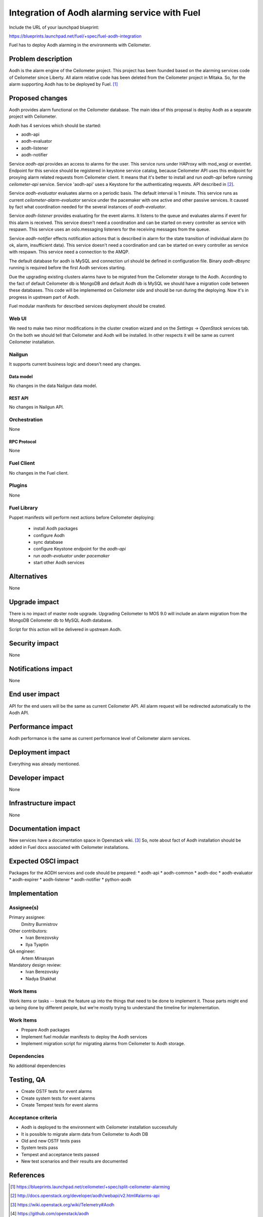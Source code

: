 ..
 This work is licensed under a Creative Commons Attribution 3.0 Unported
 License.

 http://creativecommons.org/licenses/by/3.0/legalcode

==============================================
Integration of Aodh alarming service with Fuel
==============================================

Include the URL of your launchpad blueprint:

https://blueprints.launchpad.net/fuel/+spec/fuel-aodh-integration

Fuel has to deploy Aodh alarming in the environments with Ceilometer.


-------------------
Problem description
-------------------

Aodh is the alarm engine of the Ceilometer project. This project has been
founded based on the alarming services code of Ceilometer since Liberty.
All alarm relative code has been deleted from the Ceilometer project in Mitaka.
So, for the alarm supporting Aodh has to be deployed by Fuel. [1]_

----------------
Proposed changes
----------------

Aodh provides alarm functional on the Ceilometer database.
The main idea of this proposal is deploy Aodh as a separate project
with Ceilometer.

Aodh has 4 services which should be started:

* aodh-api
* aodh-evaluator
* aodh-listener
* aodh-notifier

Service `aodh-api` provides an access to alarms for the user.
This service runs under HAProxy with mod_wsgi or eventlet.
Endpoint for this service should be registered in keystone service catalog,
because Ceilometer API uses this endpoint for proxying alarm related requests
from Ceilometer client. It means that it's better to install and run `aodh-api`
before running `ceilometer-api` service.
Service 'aodh-api' uses a Keystone for the authenticating requests.
API described in [2]_.

Service `aodh-evaluator` evaluates alarms on a periodic basis.
The default interval is 1 minute. This service runs as current
`ceilometer-alarm-evaluator` service under the pacemaker with one active and
other passive services. It caused by fact what coordination needed for the
several instances of `aodh-evaluator`.

Service `aodh-listener` provides evaluating for the event alarms.
It listens to the queue and evaluates alarms if event for this alarm
is received. This service doesn't need a coordination and can be started
on every controller as service with respawn.
This service uses an oslo.messaging listeners for the receiving messages from
the queue.

Service `aodh-notifier` effects notification actions that is described in
alarm for the state transition of individual alarm
(to ok, alarm, insufficient data).
This service doesn't need a coordination and
can be started on every controller as service with respawn.
This service need a connection to the AMQP.

The default database for aodh is MySQL and connection url should be defined
in configuration file. Binary `aodh-dbsync` running is required
before the first Aodh services starting.

Due the upgrading existing clusters alarms have to be migrated from the Ceilometer storage
to the Aodh. According to the fact of default Ceilometer db is MongoDB and default
Aodh db is MySQL we should have a migration code between these databases.
This code will be implemented on Ceilometer side and should be run during
the deploying. Now it's in progress in upstream part of Aodh.

Fuel modular manifests for described services deployment should be created.


Web UI
======

We need to make two minor modifications in the cluster creation wizard and
on the `Settings` -> `OpenStack` services tab. On the both we should tell
that Ceilometer and Aodh will be installed.
In other respects it will be same as current Ceilometer installation.

Nailgun
=======

It supports current business logic and doesn't need any changes.

Data model
----------

No changes in the data Nailgun data model.


REST API
--------

No changes in Nailgun API.

Orchestration
=============

None

RPC Protocol
------------

None

Fuel Client
===========

No changes in the Fuel client.

Plugins
=======

None

Fuel Library
============

Puppet manifests will perform next actions before Ceilometer deploying:

 * install Aodh packages
 * configure Aodh
 * sync database
 * configure Keystone endpoint for the `aodh-api`
 * run `aodh-evaluator` under `pacemaker`
 * start other Aodh services

------------
Alternatives
------------

None

--------------
Upgrade impact
--------------

There is no impact of master node upgrade.
Upgrading Ceilometer to MOS 9.0 will include an alarm migration
from the MongoDB Ceilometer db to MySQL Aodh database.

Script for this action will be delivered in upstream Aodh.

---------------
Security impact
---------------

None

--------------------
Notifications impact
--------------------

None

---------------
End user impact
---------------

API for the end users will be the same as current Ceilometer API.
All alarm request will be redirected automatically to the Aodh API.


------------------
Performance impact
------------------

Aodh performance is the same as current performance level of
Ceilometer alarm services.

-----------------
Deployment impact
-----------------

Everything was already mentioned.

----------------
Developer impact
----------------

None

---------------------
Infrastructure impact
---------------------

None


--------------------
Documentation impact
--------------------

New services have a documentation space in Openstack wiki. [3]_
So, note about fact of Aodh installation should be added in Fuel docs
associated with Ceilometer installations.

--------------------
Expected OSCI impact
--------------------

Packages for the AODH services and code should be prepared:
* aodh-api
* aodh-common
* aodh-doc
* aodh-evaluator
* aodh-expirer
* aodh-listener
* aodh-notifier
* python-aodh

--------------
Implementation
--------------

Assignee(s)
===========

Primary assignee:
  Dmitry Burmistrov

Other contributors:
  * Ivan Berezovsky
  * Ilya Tyaptin

QA engineer:
  Artem Minasyan

Mandatory design review:
  * Ivan Berezovsky
  * Nadya Shakhat


Work Items
==========

Work items or tasks -- break the feature up into the things that need to be
done to implement it. Those parts might end up being done by different people,
but we're mostly trying to understand the timeline for implementation.


Work Items
==========

* Prepare Aodh packages
* Implement fuel modular manifests to deploy the Aodh services
* Implement migration script for migrating alarms from Ceilometer to Aodh storage.

Dependencies
============

No additional dependencies

-----------
Testing, QA
-----------

* Create OSTF tests for event alarms
* Create system tests for event alarms
* Create Tempest tests for event alarms

Acceptance criteria
===================

* Aodh is deployed to the environment with Ceilometer installation successfully
* It is possible to migrate alarm data from Ceilometer to Aodh DB
* Old and new OSTF tests pass
* System tests pass
* Tempest and acceptance tests passed
* New test scenarios and their results are documented

----------
References
----------

.. [1] https://blueprints.launchpad.net/ceilometer/+spec/split-ceilometer-alarming
.. [2] http://docs.openstack.org/developer/aodh/webapi/v2.html#alarms-api
.. [3] https://wiki.openstack.org/wiki/Telemetry#Aodh
.. [4] https://github.com/openstack/aodh